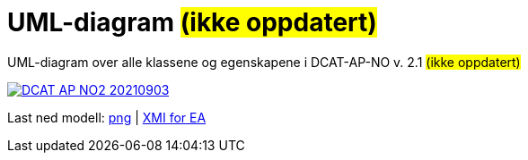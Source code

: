 = UML-diagram [[UML-diagram]] #(ikke oppdatert)#

UML-diagram over alle klassene og egenskapene i DCAT-AP-NO v. 2.1 #(ikke oppdatert)#

[link=images/DCAT-AP-NO2_20210903.png]
image::images/DCAT-AP-NO2_20210903.png[]

Last ned modell: link:images/DCAT-AP-NO2_20210903.png[png] |  link:files/DCAT-AP-NO2_20210903.eap[XMI for EA]
